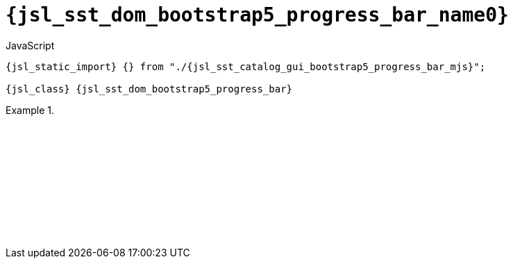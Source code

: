 //
// Copyright (C) 2012-2024 Stealth Software Technologies, Inc.
//
// Permission is hereby granted, free of charge, to any person
// obtaining a copy of this software and associated documentation
// files (the "Software"), to deal in the Software without
// restriction, including without limitation the rights to use,
// copy, modify, merge, publish, distribute, sublicense, and/or
// sell copies of the Software, and to permit persons to whom the
// Software is furnished to do so, subject to the following
// conditions:
//
// The above copyright notice and this permission notice (including
// the next paragraph) shall be included in all copies or
// substantial portions of the Software.
//
// THE SOFTWARE IS PROVIDED "AS IS", WITHOUT WARRANTY OF ANY KIND,
// EXPRESS OR IMPLIED, INCLUDING BUT NOT LIMITED TO THE WARRANTIES
// OF MERCHANTABILITY, FITNESS FOR A PARTICULAR PURPOSE AND
// NONINFRINGEMENT. IN NO EVENT SHALL THE AUTHORS OR COPYRIGHT
// HOLDERS BE LIABLE FOR ANY CLAIM, DAMAGES OR OTHER LIABILITY,
// WHETHER IN AN ACTION OF CONTRACT, TORT OR OTHERWISE, ARISING
// FROM, OUT OF OR IN CONNECTION WITH THE SOFTWARE OR THE USE OR
// OTHER DEALINGS IN THE SOFTWARE.
//
// SPDX-License-Identifier: MIT
//

//----------------------------------------------------------------------
ifdef::define_attributes[]
ifndef::SECTIONS_JSL_SST_DOM_BOOTSTRAP5_PROGRESS_BAR_ADOC[]
:SECTIONS_JSL_SST_DOM_BOOTSTRAP5_PROGRESS_BAR_ADOC:
//----------------------------------------------------------------------

:jsl_sst_dom_bootstrap5_progress_bar_name3: progress_bar
:jsl_sst_dom_bootstrap5_progress_bar_name2: bootstrap5.progress_bar
:jsl_sst_dom_bootstrap5_progress_bar_name1: dom.bootstrap5.progress_bar
:jsl_sst_dom_bootstrap5_progress_bar_name0: sst.dom.bootstrap5.progress_bar
:jsl_sst_dom_bootstrap5_progress_bar_id: jsl_sst_dom_bootstrap5_progress_bar
:jsl_sst_dom_bootstrap5_progress_bar_url: sections/jsl_sst_dom_bootstrap5_progress_bar.adoc#{jsl_sst_dom_bootstrap5_progress_bar_id}
:jsl_sst_dom_bootstrap5_progress_bar_chop3: xref:{jsl_sst_dom_bootstrap5_progress_bar_url}[{jsl_sst_dom_bootstrap5_progress_bar_name3}]
:jsl_sst_dom_bootstrap5_progress_bar_chop3_prose1: pass:a,q[`{jsl_sst_dom_bootstrap5_progress_bar_chop3}`]
:jsl_sst_dom_bootstrap5_progress_bar_chop3_prose2: pass:a,q[`{jsl_sst_dom_bootstrap5_progress_bar_chop3}` function]
:jsl_sst_dom_bootstrap5_progress_bar_chop2: xref:{jsl_sst_dom_bootstrap5_progress_bar_url}[{jsl_sst_dom_bootstrap5_progress_bar_name2}]
:jsl_sst_dom_bootstrap5_progress_bar_chop2_prose1: pass:a,q[`{jsl_sst_dom_bootstrap5_progress_bar_chop2}`]
:jsl_sst_dom_bootstrap5_progress_bar_chop2_prose2: pass:a,q[`{jsl_sst_dom_bootstrap5_progress_bar_chop2}` function]
:jsl_sst_dom_bootstrap5_progress_bar_chop1: xref:{jsl_sst_dom_bootstrap5_progress_bar_url}[{jsl_sst_dom_bootstrap5_progress_bar_name1}]
:jsl_sst_dom_bootstrap5_progress_bar_chop1_prose1: pass:a,q[`{jsl_sst_dom_bootstrap5_progress_bar_chop1}`]
:jsl_sst_dom_bootstrap5_progress_bar_chop1_prose2: pass:a,q[`{jsl_sst_dom_bootstrap5_progress_bar_chop1}` function]
:jsl_sst_dom_bootstrap5_progress_bar_chop0: xref:{jsl_sst_dom_bootstrap5_progress_bar_url}[{jsl_sst_dom_bootstrap5_progress_bar_name0}]
:jsl_sst_dom_bootstrap5_progress_bar_chop0_prose1: pass:a,q[`{jsl_sst_dom_bootstrap5_progress_bar_chop0}`]
:jsl_sst_dom_bootstrap5_progress_bar_chop0_prose2: pass:a,q[`{jsl_sst_dom_bootstrap5_progress_bar_chop0}` function]
:jsl_sst_dom_bootstrap5_progress_bar: {jsl_sst_dom_bootstrap5_progress_bar_chop0}
:jsl_sst_dom_bootstrap5_progress_bar_prose1: {jsl_sst_dom_bootstrap5_progress_bar_chop0_prose1}
:jsl_sst_dom_bootstrap5_progress_bar_prose2: {jsl_sst_dom_bootstrap5_progress_bar_chop0_prose2}
:jsl_sst_catalog_gui_bootstrap5_progress_bar_mjs_url: {repo_browser_url}/src/js/include/sst/catalog/dom/bootstrap5/progress_bar.mjs
:jsl_sst_catalog_gui_bootstrap5_progress_bar_mjs: link:{jsl_sst_catalog_gui_bootstrap5_progress_bar_mjs_url}[sst/catalog/dom/bootstrap5/progress_bar.mjs,window=_blank]

//----------------------------------------------------------------------
endif::[]
endif::[]
ifndef::define_attributes[]
//----------------------------------------------------------------------

[#{jsl_sst_dom_bootstrap5_progress_bar_id}]
= `{jsl_sst_dom_bootstrap5_progress_bar_name0}`

.JavaScript
[source,subs="{sst_subs_source}"]
----
{jsl_static_import} {} from "./{jsl_sst_catalog_gui_bootstrap5_progress_bar_mjs}";

{jsl_class} {jsl_sst_dom_bootstrap5_progress_bar}
----

.{empty}
====
[source,subs="{sst_subs_source}"]
----
<!DOCTYPE html>
<html>
  <head>
    <meta charset="UTF-8">
    <link rel="stylesheet" href="bootstrap-5.3.3.min.css">
    <link rel="stylesheet" href="sst/catalog/dom/bootstrap5/progress_bar.css">
  </head>
  <body>
    <script type="module">

      {jsl_static_import} {} from "./{jsl_sst_catalog_gui_bootstrap5_progress_bar_mjs}";

      const v = 25;

      const progress_bar = new {jsl_sst_dom_bootstrap5_progress_bar}({
        max: 100,
        value: v,
      });
      document.body.appendChild(progress_bar.container());
      progress_bar.container().classList.add("m-2");

      const label_1 = "Set to 100%";
      const label_2 = "Set to " + v + "%";
      const full_button = document.createElement("button");
      full_button.type = "button";
      full_button.classList.add("btn", "btn-primary");
      full_button.innerText = label_1;
      full_button.addEventListener("click", () => {
        if (progress_bar.percent() < 100) {
          progress_bar.percent(100);
          full_button.innerText = label_2;
        } else {
          progress_bar.percent(v);
          full_button.innerText = label_1;
        }
      });
      document.body.appendChild(full_button);

      const spinning_button = document.createElement("button");
      spinning_button.type = "button";
      spinning_button.classList.add("btn", "btn-primary");
      spinning_button.innerText = "Toggle spinning";
      spinning_button.addEventListener("click", () => {
        const x = progress_bar.spinning();
        progress_bar.spinning(!x);
      });
      document.body.appendChild(spinning_button);

    </script>
  </body>
</html>
----

ifdef::backend-html5[]
++++
<script>{
  const currentScript = document.currentScript;
  window.addEventListener("DOMContentLoaded", function() {
    sst.iframeExampleOutput(currentScript, `
      <!DOCTYPE html>
      <html>
        <head>
          <meta charset="UTF-8">
          <link rel="stylesheet" href="bootstrap-5.3.3.min.css">
          <link rel="stylesheet" href="sst/catalog/dom/bootstrap5/progress_bar.css">
        <`+`/head>
        <body>
          <script type="module">

            import {} from "./sst/catalog/dom/bootstrap5/progress_bar.mjs";

            const v = 25;

            const progress_bar = new sst.dom.bootstrap5.progress_bar({
              max: 100,
              value: v,
            });
            document.body.appendChild(progress_bar.container());
            progress_bar.container().classList.add("m-2");

            const label_1 = "Set to 100%";
            const label_2 = "Set to " + v + "%";
            const full_button = document.createElement("button");
            full_button.type = "button";
            full_button.classList.add("btn", "btn-primary");
            full_button.innerText = label_1;
            full_button.addEventListener("click", () => {
              if (progress_bar.percent() < 100) {
                progress_bar.percent(100);
                full_button.innerText = label_2;
              } else {
                progress_bar.percent(v);
                full_button.innerText = label_1;
              }
            });
            document.body.appendChild(full_button);

            const spinning_button = document.createElement("button");
            spinning_button.type = "button";
            spinning_button.classList.add("btn", "btn-primary");
            spinning_button.innerText = "Toggle spinning";
            spinning_button.addEventListener("click", () => {
              const x = progress_bar.spinning();
              progress_bar.spinning(!x);
            });
            document.body.appendChild(spinning_button);

          <`+`/script>
        <`+`/body>
      <`+`/html>
    `);
  });
}</script>
++++
endif::[]
====

//----------------------------------------------------------------------
endif::[]
